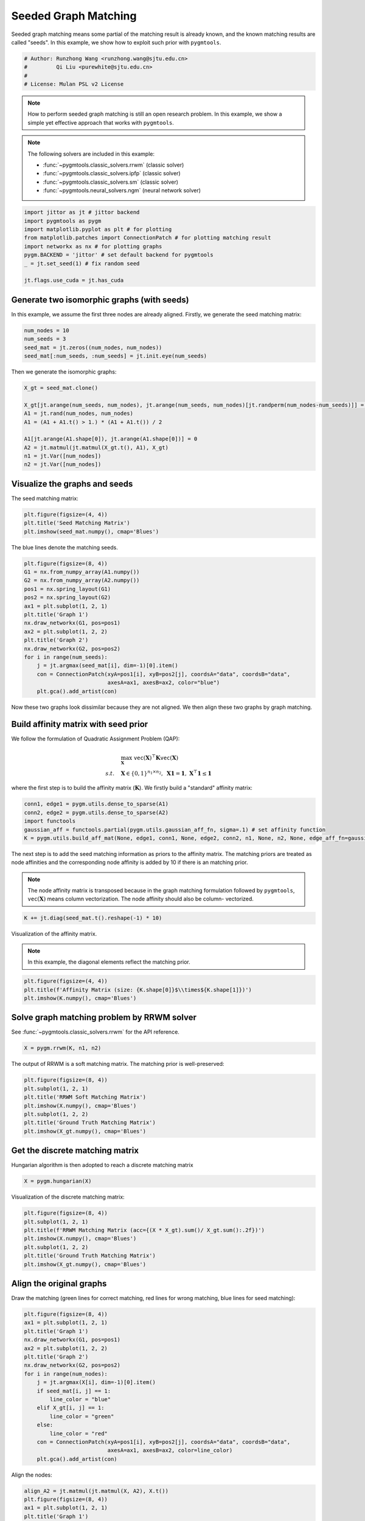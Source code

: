 
.. DO NOT EDIT.
.. THIS FILE WAS AUTOMATICALLY GENERATED BY SPHINX-GALLERY.
.. TO MAKE CHANGES, EDIT THE SOURCE PYTHON FILE:
.. "auto_examples/jittor/plot_seed_graph_match.py"
.. LINE NUMBERS ARE GIVEN BELOW.

.. only:: html

    .. note::
        :class: sphx-glr-download-link-note

        Click :ref:`here <sphx_glr_download_auto_examples_jittor_plot_seed_graph_match.py>`
        to download the full example code

.. rst-class:: sphx-glr-example-title

.. _sphx_glr_auto_examples_jittor_plot_seed_graph_match.py:


======================
Seeded Graph Matching
======================

Seeded graph matching means some partial of the matching result is already known, and the known matching
results are called "seeds". In this example, we show how to exploit such prior with ``pygmtools``.

.. GENERATED FROM PYTHON SOURCE LINES 10-16

.. code-block:: default


    # Author: Runzhong Wang <runzhong.wang@sjtu.edu.cn>
    #         Qi Liu <purewhite@sjtu.edu.cn>
    #
    # License: Mulan PSL v2 License








.. GENERATED FROM PYTHON SOURCE LINES 18-33

.. note::
    How to perform seeded graph matching is still an open research problem. In this example, we show a
    simple yet effective approach that works with ``pygmtools``.

.. note::
    The following solvers are included in this example:

    * :func:`~pygmtools.classic_solvers.rrwm` (classic solver)

    * :func:`~pygmtools.classic_solvers.ipfp` (classic solver)

    * :func:`~pygmtools.classic_solvers.sm` (classic solver)

    * :func:`~pygmtools.neural_solvers.ngm` (neural network solver)


.. GENERATED FROM PYTHON SOURCE LINES 33-43

.. code-block:: default

    import jittor as jt # jittor backend
    import pygmtools as pygm
    import matplotlib.pyplot as plt # for plotting
    from matplotlib.patches import ConnectionPatch # for plotting matching result
    import networkx as nx # for plotting graphs
    pygm.BACKEND = 'jittor' # set default backend for pygmtools
    _ = jt.set_seed(1) # fix random seed

    jt.flags.use_cuda = jt.has_cuda








.. GENERATED FROM PYTHON SOURCE LINES 44-49

Generate two isomorphic graphs (with seeds)
-------------------------------------------
In this example, we assume the first three nodes are already aligned. Firstly, we generate the seed matching
matrix:


.. GENERATED FROM PYTHON SOURCE LINES 49-54

.. code-block:: default

    num_nodes = 10
    num_seeds = 3
    seed_mat = jt.zeros((num_nodes, num_nodes))
    seed_mat[:num_seeds, :num_seeds] = jt.init.eye(num_seeds)








.. GENERATED FROM PYTHON SOURCE LINES 55-57

Then we generate the isomorphic graphs:


.. GENERATED FROM PYTHON SOURCE LINES 57-68

.. code-block:: default

    X_gt = seed_mat.clone()

    X_gt[jt.arange(num_seeds, num_nodes), jt.arange(num_seeds, num_nodes)[jt.randperm(num_nodes-num_seeds)]] = 1
    A1 = jt.rand(num_nodes, num_nodes)
    A1 = (A1 + A1.t() > 1.) * (A1 + A1.t()) / 2

    A1[jt.arange(A1.shape[0]), jt.arange(A1.shape[0])] = 0
    A2 = jt.matmul(jt.matmul(X_gt.t(), A1), X_gt)
    n1 = jt.Var([num_nodes])
    n2 = jt.Var([num_nodes])








.. GENERATED FROM PYTHON SOURCE LINES 69-73

Visualize the graphs and seeds
-------------------------------
The seed matching matrix:


.. GENERATED FROM PYTHON SOURCE LINES 73-77

.. code-block:: default

    plt.figure(figsize=(4, 4))
    plt.title('Seed Matching Matrix')
    plt.imshow(seed_mat.numpy(), cmap='Blues')




.. image-sg:: /auto_examples/jittor/images/sphx_glr_plot_seed_graph_match_001.png
   :alt: Seed Matching Matrix
   :srcset: /auto_examples/jittor/images/sphx_glr_plot_seed_graph_match_001.png
   :class: sphx-glr-single-img


.. rst-class:: sphx-glr-script-out

 .. code-block:: none


    <matplotlib.image.AxesImage object at 0x7f2e872f97f0>



.. GENERATED FROM PYTHON SOURCE LINES 78-80

The blue lines denote the matching seeds.


.. GENERATED FROM PYTHON SOURCE LINES 80-97

.. code-block:: default

    plt.figure(figsize=(8, 4))
    G1 = nx.from_numpy_array(A1.numpy())
    G2 = nx.from_numpy_array(A2.numpy())
    pos1 = nx.spring_layout(G1)
    pos2 = nx.spring_layout(G2)
    ax1 = plt.subplot(1, 2, 1)
    plt.title('Graph 1')
    nx.draw_networkx(G1, pos=pos1)
    ax2 = plt.subplot(1, 2, 2)
    plt.title('Graph 2')
    nx.draw_networkx(G2, pos=pos2)
    for i in range(num_seeds):
        j = jt.argmax(seed_mat[i], dim=-1)[0].item()
        con = ConnectionPatch(xyA=pos1[i], xyB=pos2[j], coordsA="data", coordsB="data",
                              axesA=ax1, axesB=ax2, color="blue")
        plt.gca().add_artist(con)




.. image-sg:: /auto_examples/jittor/images/sphx_glr_plot_seed_graph_match_002.png
   :alt: Graph 1, Graph 2
   :srcset: /auto_examples/jittor/images/sphx_glr_plot_seed_graph_match_002.png
   :class: sphx-glr-single-img





.. GENERATED FROM PYTHON SOURCE LINES 98-113

Now these two graphs look dissimilar because they are not aligned. We then align these two graphs
by graph matching.

Build affinity matrix with seed prior
--------------------------------------
We follow the formulation of Quadratic Assignment Problem (QAP):

.. math::

    &\max_{\mathbf{X}} \ \texttt{vec}(\mathbf{X})^\top \mathbf{K} \texttt{vec}(\mathbf{X})\\
    s.t. \quad &\mathbf{X} \in \{0, 1\}^{n_1\times n_2}, \ \mathbf{X}\mathbf{1} = \mathbf{1}, \ \mathbf{X}^\top\mathbf{1} \leq \mathbf{1}

where the first step is to build the affinity matrix (:math:`\mathbf{K}`). We firstly build a "standard"
affinity matrix:


.. GENERATED FROM PYTHON SOURCE LINES 113-119

.. code-block:: default

    conn1, edge1 = pygm.utils.dense_to_sparse(A1)
    conn2, edge2 = pygm.utils.dense_to_sparse(A2)
    import functools
    gaussian_aff = functools.partial(pygm.utils.gaussian_aff_fn, sigma=.1) # set affinity function
    K = pygm.utils.build_aff_mat(None, edge1, conn1, None, edge2, conn2, n1, None, n2, None, edge_aff_fn=gaussian_aff)








.. GENERATED FROM PYTHON SOURCE LINES 120-129

The next step is to add the seed matching information as priors to the affinity matrix. The matching priors
are treated as node affinities and the corresponding node affinity is added by 10 if there is an matching
prior.

.. note::
    The node affinity matrix is transposed because in the graph matching formulation followed by ``pygmtools``,
    :math:`\texttt{vec}(\mathbf{X})` means column vectorization. The node affinity should also be column-
    vectorized.


.. GENERATED FROM PYTHON SOURCE LINES 129-131

.. code-block:: default

    K += jt.diag(seed_mat.t().reshape(-1) * 10)








.. GENERATED FROM PYTHON SOURCE LINES 132-137

Visualization of the affinity matrix.

.. note::
    In this example, the diagonal elements reflect the matching prior.


.. GENERATED FROM PYTHON SOURCE LINES 137-141

.. code-block:: default

    plt.figure(figsize=(4, 4))
    plt.title(f'Affinity Matrix (size: {K.shape[0]}$\\times${K.shape[1]})')
    plt.imshow(K.numpy(), cmap='Blues')




.. image-sg:: /auto_examples/jittor/images/sphx_glr_plot_seed_graph_match_003.png
   :alt: Affinity Matrix (size: 100$\times$100)
   :srcset: /auto_examples/jittor/images/sphx_glr_plot_seed_graph_match_003.png
   :class: sphx-glr-single-img


.. rst-class:: sphx-glr-script-out

 .. code-block:: none


    <matplotlib.image.AxesImage object at 0x7f2e9ddf91f0>



.. GENERATED FROM PYTHON SOURCE LINES 142-146

Solve graph matching problem by RRWM solver
-------------------------------------------
See :func:`~pygmtools.classic_solvers.rrwm` for the API reference.


.. GENERATED FROM PYTHON SOURCE LINES 146-148

.. code-block:: default

    X = pygm.rrwm(K, n1, n2)








.. GENERATED FROM PYTHON SOURCE LINES 149-151

The output of RRWM is a soft matching matrix. The matching prior is well-preserved:


.. GENERATED FROM PYTHON SOURCE LINES 151-159

.. code-block:: default

    plt.figure(figsize=(8, 4))
    plt.subplot(1, 2, 1)
    plt.title('RRWM Soft Matching Matrix')
    plt.imshow(X.numpy(), cmap='Blues')
    plt.subplot(1, 2, 2)
    plt.title('Ground Truth Matching Matrix')
    plt.imshow(X_gt.numpy(), cmap='Blues')




.. image-sg:: /auto_examples/jittor/images/sphx_glr_plot_seed_graph_match_004.png
   :alt: RRWM Soft Matching Matrix, Ground Truth Matching Matrix
   :srcset: /auto_examples/jittor/images/sphx_glr_plot_seed_graph_match_004.png
   :class: sphx-glr-single-img


.. rst-class:: sphx-glr-script-out

 .. code-block:: none


    <matplotlib.image.AxesImage object at 0x7f2e872dca00>



.. GENERATED FROM PYTHON SOURCE LINES 160-164

Get the discrete matching matrix
---------------------------------
Hungarian algorithm is then adopted to reach a discrete matching matrix


.. GENERATED FROM PYTHON SOURCE LINES 164-166

.. code-block:: default

    X = pygm.hungarian(X)








.. GENERATED FROM PYTHON SOURCE LINES 167-169

Visualization of the discrete matching matrix:


.. GENERATED FROM PYTHON SOURCE LINES 169-177

.. code-block:: default

    plt.figure(figsize=(8, 4))
    plt.subplot(1, 2, 1)
    plt.title(f'RRWM Matching Matrix (acc={(X * X_gt).sum()/ X_gt.sum():.2f})')
    plt.imshow(X.numpy(), cmap='Blues')
    plt.subplot(1, 2, 2)
    plt.title('Ground Truth Matching Matrix')
    plt.imshow(X_gt.numpy(), cmap='Blues')




.. image-sg:: /auto_examples/jittor/images/sphx_glr_plot_seed_graph_match_005.png
   :alt: RRWM Matching Matrix (acc=1.00), Ground Truth Matching Matrix
   :srcset: /auto_examples/jittor/images/sphx_glr_plot_seed_graph_match_005.png
   :class: sphx-glr-single-img


.. rst-class:: sphx-glr-script-out

 .. code-block:: none


    <matplotlib.image.AxesImage object at 0x7f2e871cee50>



.. GENERATED FROM PYTHON SOURCE LINES 178-183

Align the original graphs
--------------------------
Draw the matching (green lines for correct matching, red lines for wrong matching, blue lines for
seed matching):


.. GENERATED FROM PYTHON SOURCE LINES 183-202

.. code-block:: default

    plt.figure(figsize=(8, 4))
    ax1 = plt.subplot(1, 2, 1)
    plt.title('Graph 1')
    nx.draw_networkx(G1, pos=pos1)
    ax2 = plt.subplot(1, 2, 2)
    plt.title('Graph 2')
    nx.draw_networkx(G2, pos=pos2)
    for i in range(num_nodes):
        j = jt.argmax(X[i], dim=-1)[0].item()
        if seed_mat[i, j] == 1:
            line_color = "blue"
        elif X_gt[i, j] == 1:
            line_color = "green"
        else:
            line_color = "red"
        con = ConnectionPatch(xyA=pos1[i], xyB=pos2[j], coordsA="data", coordsB="data",
                              axesA=ax1, axesB=ax2, color=line_color)
        plt.gca().add_artist(con)




.. image-sg:: /auto_examples/jittor/images/sphx_glr_plot_seed_graph_match_006.png
   :alt: Graph 1, Graph 2
   :srcset: /auto_examples/jittor/images/sphx_glr_plot_seed_graph_match_006.png
   :class: sphx-glr-single-img





.. GENERATED FROM PYTHON SOURCE LINES 203-205

Align the nodes:


.. GENERATED FROM PYTHON SOURCE LINES 205-227

.. code-block:: default

    align_A2 = jt.matmul(jt.matmul(X, A2), X.t())
    plt.figure(figsize=(8, 4))
    ax1 = plt.subplot(1, 2, 1)
    plt.title('Graph 1')
    nx.draw_networkx(G1, pos=pos1)
    ax2 = plt.subplot(1, 2, 2)
    plt.title('Aligned Graph 2')
    align_pos2 = {}
    for i in range(num_nodes):
        j = jt.argmax(X[i], dim=-1)[0].item()
        align_pos2[j] = pos1[i]
        if seed_mat[i, j] == 1:
            line_color = "blue"
        elif X_gt[i, j] == 1:
            line_color = "green"
        else:
            line_color = "red"
        con = ConnectionPatch(xyA=pos1[i], xyB=align_pos2[j], coordsA="data", coordsB="data",
                              axesA=ax1, axesB=ax2, color=line_color)
        plt.gca().add_artist(con)
    nx.draw_networkx(G2, pos=align_pos2)




.. image-sg:: /auto_examples/jittor/images/sphx_glr_plot_seed_graph_match_007.png
   :alt: Graph 1, Aligned Graph 2
   :srcset: /auto_examples/jittor/images/sphx_glr_plot_seed_graph_match_007.png
   :class: sphx-glr-single-img





.. GENERATED FROM PYTHON SOURCE LINES 228-237

Other solvers are also available
---------------------------------
Only the affinity matrix is modified to encode matching priors, thus other graph matching solvers are also
available to handle this seeded graph matching setting.

Classic IPFP solver
^^^^^^^^^^^^^^^^^^^^^
See :func:`~pygmtools.classic_solvers.ipfp` for the API reference.


.. GENERATED FROM PYTHON SOURCE LINES 237-239

.. code-block:: default

    X = pygm.ipfp(K, n1, n2)








.. GENERATED FROM PYTHON SOURCE LINES 240-242

Visualization of IPFP matching result:


.. GENERATED FROM PYTHON SOURCE LINES 242-250

.. code-block:: default

    plt.figure(figsize=(8, 4))
    plt.subplot(1, 2, 1)
    plt.title(f'IPFP Matching Matrix (acc={(X * X_gt).sum()/ X_gt.sum():.2f})')
    plt.imshow(X.numpy(), cmap='Blues')
    plt.subplot(1, 2, 2)
    plt.title('Ground Truth Matching Matrix')
    plt.imshow(X_gt.numpy(), cmap='Blues')




.. image-sg:: /auto_examples/jittor/images/sphx_glr_plot_seed_graph_match_008.png
   :alt: IPFP Matching Matrix (acc=1.00), Ground Truth Matching Matrix
   :srcset: /auto_examples/jittor/images/sphx_glr_plot_seed_graph_match_008.png
   :class: sphx-glr-single-img


.. rst-class:: sphx-glr-script-out

 .. code-block:: none


    <matplotlib.image.AxesImage object at 0x7f2e87251f10>



.. GENERATED FROM PYTHON SOURCE LINES 251-255

Classic SM solver
^^^^^^^^^^^^^^^^^^^^^
See :func:`~pygmtools.classic_solvers.sm` for the API reference.


.. GENERATED FROM PYTHON SOURCE LINES 255-258

.. code-block:: default

    X = pygm.sm(K, n1, n2)
    X = pygm.hungarian(X)








.. GENERATED FROM PYTHON SOURCE LINES 259-261

Visualization of SM matching result:


.. GENERATED FROM PYTHON SOURCE LINES 261-269

.. code-block:: default

    plt.figure(figsize=(8, 4))
    plt.subplot(1, 2, 1)
    plt.title(f'SM Matching Matrix (acc={(X * X_gt).sum()/ X_gt.sum():.2f})')
    plt.imshow(X.numpy(), cmap='Blues')
    plt.subplot(1, 2, 2)
    plt.title('Ground Truth Matching Matrix')
    plt.imshow(X_gt.numpy(), cmap='Blues')




.. image-sg:: /auto_examples/jittor/images/sphx_glr_plot_seed_graph_match_009.png
   :alt: SM Matching Matrix (acc=1.00), Ground Truth Matching Matrix
   :srcset: /auto_examples/jittor/images/sphx_glr_plot_seed_graph_match_009.png
   :class: sphx-glr-single-img


.. rst-class:: sphx-glr-script-out

 .. code-block:: none


    <matplotlib.image.AxesImage object at 0x7f2e8190d370>



.. GENERATED FROM PYTHON SOURCE LINES 270-274

NGM neural network solver
^^^^^^^^^^^^^^^^^^^^^^^^^
See :func:`~pygmtools.neural_solvers.ngm` for the API reference.


.. GENERATED FROM PYTHON SOURCE LINES 274-278

.. code-block:: default

    with jt.no_grad():
        X = pygm.ngm(K, n1, n2, pretrain='voc')
        X = pygm.hungarian(X)








.. GENERATED FROM PYTHON SOURCE LINES 279-281

Visualization of NGM matching result:


.. GENERATED FROM PYTHON SOURCE LINES 281-287

.. code-block:: default

    plt.figure(figsize=(8, 4))
    plt.subplot(1, 2, 1)
    plt.title(f'NGM Matching Matrix (acc={(X * X_gt).sum()/ X_gt.sum():.2f})')
    plt.imshow(X.numpy(), cmap='Blues')
    plt.subplot(1, 2, 2)
    plt.title('Ground Truth Matching Matrix')
    plt.imshow(X_gt.numpy(), cmap='Blues')


.. image-sg:: /auto_examples/jittor/images/sphx_glr_plot_seed_graph_match_010.png
   :alt: NGM Matching Matrix (acc=1.00), Ground Truth Matching Matrix
   :srcset: /auto_examples/jittor/images/sphx_glr_plot_seed_graph_match_010.png
   :class: sphx-glr-single-img


.. rst-class:: sphx-glr-script-out

 .. code-block:: none


    <matplotlib.image.AxesImage object at 0x7f2e81854160>




.. rst-class:: sphx-glr-timing

   **Total running time of the script:** ( 0 minutes  3.645 seconds)


.. _sphx_glr_download_auto_examples_jittor_plot_seed_graph_match.py:

.. only:: html

  .. container:: sphx-glr-footer sphx-glr-footer-example


    .. container:: sphx-glr-download sphx-glr-download-python

      :download:`Download Python source code: plot_seed_graph_match.py <plot_seed_graph_match.py>`

    .. container:: sphx-glr-download sphx-glr-download-jupyter

      :download:`Download Jupyter notebook: plot_seed_graph_match.ipynb <plot_seed_graph_match.ipynb>`


.. only:: html

 .. rst-class:: sphx-glr-signature

    `Gallery generated by Sphinx-Gallery <https://sphinx-gallery.github.io>`_
